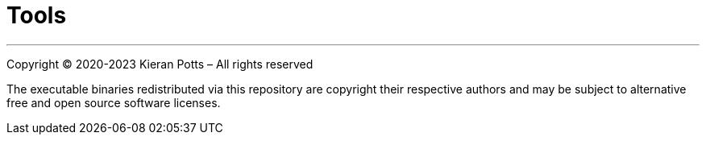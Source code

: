 = Tools

''''

Copyright © 2020-2023 Kieran Potts – All rights reserved

The executable binaries redistributed via this repository are copyright their respective authors and may be subject to alternative free and open source software licenses.

